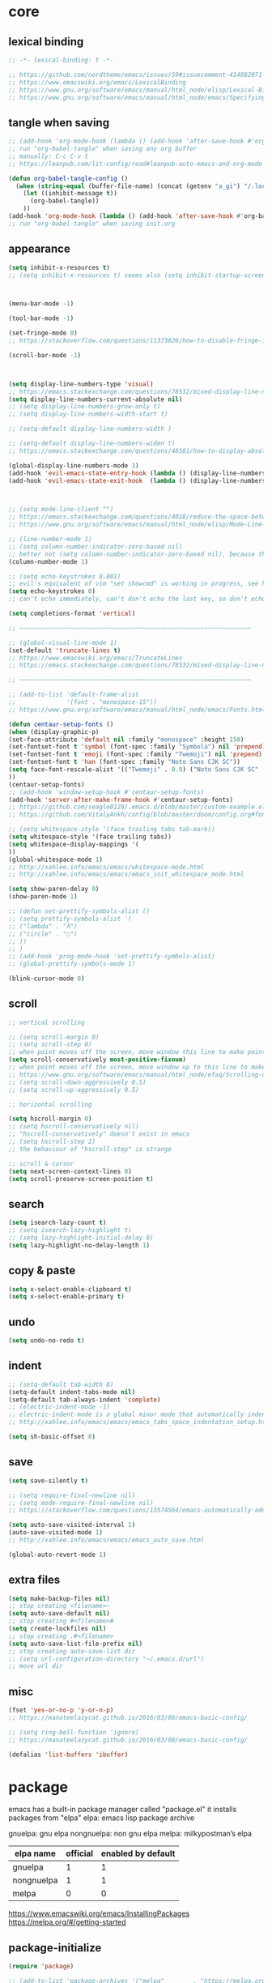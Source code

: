 #+property: header-args:emacs-lisp :tangle ~/.emacs.d/init.el

* core

** lexical binding

#+begin_src emacs-lisp
;; -*- lexical-binding: t -*-

;; https://github.com/nordtheme/emacs/issues/59#issuecomment-414882071
;; https://www.emacswiki.org/emacs/LexicalBinding
;; https://www.gnu.org/software/emacs/manual/html_node/elisp/Lexical-Binding.html
;; https://www.gnu.org/software/emacs/manual/html_node/emacs/Specifying-File-Variables.html
#+end_src

** COMMENT test

#+begin_src emacs-lisp

#+end_src

** tangle when saving

#+begin_src emacs-lisp
;; (add-hook 'org-mode-hook (lambda () (add-hook 'after-save-hook #'org-babel-tangle :append :local)))
;; run "org-babel-tangle" when saving any org buffer
;; manually: C-c C-v t
;; https://leanpub.com/lit-config/read#leanpub-auto-emacs-and-org-mode

(defun org-babel-tangle-config ()
  (when (string-equal (buffer-file-name) (concat (getenv "a_gi") "/.local/etc/emacs/init.org"))
    (let ((inhibit-message t))
      (org-babel-tangle))
    ))
(add-hook 'org-mode-hook (lambda () (add-hook 'after-save-hook #'org-babel-tangle-config)))
;; run "org-babel-tangle" when saving init.org
#+end_src

** appearance

#+begin_src emacs-lisp
(setq inhibit-x-resources t)
;; (setq inhibit-x-resources t) seems also (setq inhibit-startup-screen t)



(menu-bar-mode -1)

(tool-bar-mode -1)

(set-fringe-mode 0)
;; https://stackoverflow.com/questions/11373826/how-to-disable-fringe-in-emacs

(scroll-bar-mode -1)



(setq display-line-numbers-type 'visual)
;; https://emacs.stackexchange.com/questions/78532/mixed-display-line-numbers-type-for-evil-users
(setq display-line-numbers-current-absolute nil)
;; (setq display-line-numbers-grow-only t)
;; (setq display-line-numbers-width-start t)

;; (setq-default display-line-numbers-width )

;; (setq-default display-line-numbers-widen t)
;; https://emacs.stackexchange.com/questions/48581/how-to-display-absolute-line-numbers-of-a-full-widened-buffer-when-narrowing-to

(global-display-line-numbers-mode 1)
(add-hook 'evil-emacs-state-entry-hook (lambda () (display-line-numbers-mode -1)))
(add-hook 'evil-emacs-state-exit-hook  (lambda () (display-line-numbers-mode 1)))



;; (setq mode-line-client "")
;; https://emacs.stackexchange.com/questions/4018/reduce-the-space-between-elements-in-modeline
;; https://www.gnu.org/software/emacs/manual/html_node/elisp/Mode-Line-Variables.html#Mode-Line-Variables

;; (line-number-mode 1)
;; (setq column-number-indicator-zero-based nil)
;; better not (setq column-number-indicator-zero-based nil), because this is different from assumption
(column-number-mode 1)

;; (setq echo-keystrokes 0.001)
;; evil's equivalent of vim "set showcmd" is working in progress, see https://github.com/emacs-evil/evil/issues/1386
(setq echo-keystrokes 0)
;; can't echo immediately, can't don't echo the last key, so don't echo at all

(setq completions-format 'vertical)

;; ~~~~~~~~~~~~~~~~~~~~~~~~~~~~~~~~~~~~~~~~~~~~~~~~~~~~~~~~~~~~~~~~

;; (global-visual-line-mode 1)
(set-default 'truncate-lines t)
;; https://www.emacswiki.org/emacs/TruncateLines
;; https://emacs.stackexchange.com/questions/78532/mixed-display-line-numbers-type-for-evil-users

;; ~~~~~~~~~~~~~~~~~~~~~~~~~~~~~~~~~~~~~~~~~~~~~~~~~~~~~~~~~~~~~~~~

;; (add-to-list 'default-frame-alist
;;              '(font . "monospace-15"))
;; https://www.gnu.org/software/emacs/manual/html_node/emacs/Fonts.html

(defun centaur-setup-fonts ()
(when (display-graphic-p)
(set-face-attribute 'default nil :family "monospace" :height 150)
(set-fontset-font t 'symbol (font-spec :family "Symbola") nil 'prepend)
(set-fontset-font t 'emoji (font-spec :family "Twemoji") nil 'prepend)
(set-fontset-font t 'han (font-spec :family "Noto Sans CJK SC"))
(setq face-font-rescale-alist '(("Twemoji" . 0.9) ("Noto Sans CJK SC" . 1.1)))
))
(centaur-setup-fonts)
;; (add-hook 'window-setup-hook #'centaur-setup-fonts)
(add-hook 'server-after-make-frame-hook #'centaur-setup-fonts)
;; https://github.com/seagle0128/.emacs.d/blob/master/custom-example.el
;; https://github.com/VitalyAnkh/config/blob/master/doom/config.org#font-face

;; (setq whitespace-style '(face trailing tabs tab-mark))
(setq whitespace-style '(face trailing tabs))
(setq whitespace-display-mappings '(
))
(global-whitespace-mode 1)
;; http://xahlee.info/emacs/emacs/whitespace-mode.html
;; http://xahlee.info/emacs/emacs/emacs_init_whitespace_mode.html

(setq show-paren-delay 0)
(show-paren-mode 1)

;; (defun set-prettify-symbols-alist ()
;; (setq prettify-symbols-alist '(
;; ("lambda" . "λ")
;; ("circle" . "○")
;; ))
;; )
;; (add-hook 'prog-mode-hook 'set-prettify-symbols-alist)
;; (global-prettify-symbols-mode 1)

(blink-cursor-mode 0)
#+end_src

** scroll

#+begin_src emacs-lisp
;; vertical scrolling

;; (setq scroll-margin 0)
;; (setq scroll-step 0)
;; when point moves off the screen, move window this line to make point visible, if failed, center the point
(setq scroll-conservatively most-positive-fixnum)
;; when point moves off the screen, move window up to this line to make point visible, if failed, center the point
;; https://www.gnu.org/software/emacs/manual/html_node/efaq/Scrolling-only-one-line.html
;; (setq scroll-down-aggressively 0.5)
;; (setq scroll-up-aggressively 0.5)

;; horizontal scrolling

(setq hscroll-margin 0)
;; (setq hscroll-conservatively nil)
;; "hscroll-conservatively" doesn't exist in emacs
;; (setq hscroll-step 2)
;; the behaviour of "hscroll-step" is strange

;; scroll & cursor
(setq next-screen-context-lines 0)
(setq scroll-preserve-screen-position t)
#+end_src

** search

#+begin_src emacs-lisp
(setq isearch-lazy-count t)
;; (setq isearch-lazy-highlight t)
;; (setq lazy-highlight-initial-delay 0)
(setq lazy-highlight-no-delay-length 1)
#+end_src

** copy & paste

#+begin_src emacs-lisp
(setq x-select-enable-clipboard t)
(setq x-select-enable-primary t)
#+end_src

** undo

#+begin_src emacs-lisp
(setq undo-no-redo t)
#+end_src

** indent

#+begin_src emacs-lisp
;; (setq-default tab-width 8)
(setq-default indent-tabs-mode nil)
(setq-default tab-always-indent 'complete)
;; (electric-indent-mode -1)
;; electric-indent-mode is a global minor mode that automatically indents the line after every RET you type, enabled by default
;; http://xahlee.info/emacs/emacs/emacs_tabs_space_indentation_setup.html

(setq sh-basic-offset 8)
#+end_src

** save

#+begin_src emacs-lisp
(setq save-silently t)

;; (setq require-final-newline nil)
;; (setq mode-require-final-newline nil)
;; https://stackoverflow.com/questions/13574564/emacs-automatically-adding-a-newline-even-after-changing-emacs

(setq auto-save-visited-interval 1)
(auto-save-visited-mode 1)
;; http://xahlee.info/emacs/emacs/emacs_auto_save.html

(global-auto-revert-mode 1)
#+end_src

** extra files

#+begin_src emacs-lisp
(setq make-backup-files nil)
;; stop creating <filename>~
(setq auto-save-default nil)
;; stop creating #<filename>#
(setq create-lockfiles nil)
;; stop creating .#<filename>
(setq auto-save-list-file-prefix nil)
;; stop creating auto-save-list dir
;; (setq url-configuration-directory "~/.emacs.d/url")
;; move url dir
#+end_src

** misc

#+begin_src emacs-lisp
(fset 'yes-or-no-p 'y-or-n-p)
;; https://manateelazycat.github.io/2016/03/08/emacs-basic-config/

;; (setq ring-bell-function 'ignore)
;; https://manateelazycat.github.io/2016/03/08/emacs-basic-config/

(defalias 'list-buffers 'ibuffer)
#+end_src

* package

emacs has a built-in package manager called "package.el"
it installs packages from "elpa"
elpa: emacs lisp package archive

gnuelpa: gnu elpa
nongnuelpa: non gnu elpa
melpa: milkypostman’s elpa

| elpa name  | official | enabled by default |
|------------+----------+--------------------|
| gnuelpa    |        1 |                  1 |
| nongnuelpa |        1 |                  1 |
| melpa      |        0 |                  0 |

https://www.emacswiki.org/emacs/InstallingPackages
https://melpa.org/#/getting-started

** package-initialize

#+begin_src emacs-lisp
(require 'package)

;; (add-to-list 'package-archives '("melpa"        . "https://melpa.org/packages/") t)
;; (add-to-list 'package-archives '("melpa-stable" . "https://stable.melpa.org/packages/") t)

(setq package-archives '(
("gnu"          . "https://elpa.gnu.org/packages/")
;; ("gnu-devel"    . "https://elpa.gnu.org/devel/")
("nongnu"       . "https://elpa.nongnu.org/nongnu/")
("melpa"        . "https://melpa.org/packages/")
("melpa-stable" . "https://stable.melpa.org/packages/")
))

;; (setq package-archives '(
;; ("gnu-cn"          . "http://1.15.88.122/gnu/")
;; ("nongnu-cn"       . "http://1.15.88.122/nongnu/")
;; ("melpa-cn"        . "http://1.15.88.122/melpa/")
;; ("melpa-stable-cn" . "http://1.15.88.122/stable-melpa/")
;; ))
;; https://elpamirror.emacs-china.org/

;; (setq package-user-dir "~/.emacs.d/elpa")

(setq package-selected-packages '(
;; color-theme-sanityinc-solarized
;; color-theme-sanityinc-tomorrow
nord-theme
;; org-gtd
;; solarized-theme
;; valign
dirvish
doom-themes
evil
evil-anzu
evil-cleverparens
evil-collection
evil-commentary
evil-lion
evil-org
evil-replace-with-char
evil-replace-with-register
evil-rsi
evil-surround
fcitx
magit
minions
org-journal
org-roam
org-roam-ui
paredit
rainbow-mode
sudo-edit
uuidgen
vertico
vterm
xclip
orderless
marginalia
consult
embark
company
undo-fu
xresources-theme
dired-preview
evil-nerd-commenter
clipetty
doom-modeline
edwina
popper
shackle
standard-themes
))
;; M-x package-refresh-contents
;; M-x package-install-selected-packages
;; M-x package-autoremove

(package-initialize)

;; https://stackoverflow.com/questions/10092322/how-to-automatically-install-emacs-packages-by-specifying-a-list-of-package-name
;; https://emacs.stackexchange.com/questions/28932/how-to-automate-installation-of-packages-with-emacs-file
#+end_src

** check package-selected-packages

#+begin_src emacs-lisp
(defun my-every (@list) "return t if all elements are true" (eval `(and ,@ @list)))
(if (not (my-every (mapcar 'package-installed-p package-selected-packages))) (error "Package missing"))
;; need to be put after (package-initialize), don't know why for now

;; https://www.gnu.org/software/emacs/manual/html_node/elisp/Errors.html
;; http://xahlee.info/emacs/emacs/elisp_mapcar_loop.html
;; http://xahlee.info/emacs/misc/emacs_lisp_some_and_every.html
#+end_src

** load-path

#+begin_src emacs-lisp
(let ((default-directory  "~/.emacs.d/src/"))
  (normal-top-level-add-subdirs-to-load-path))

;; http://xahlee.info/emacs/emacs/elisp_library_system.html
;; https://www.emacswiki.org/emacs/LoadPath
#+end_src

** debug

#+begin_src emacs-lisp
;; (top-level)
;; https://emacs.stackexchange.com/questions/75179/how-to-stop-evaluating-within-emacs-for-debugging-purposes

;; (error "Done")
;; https://stackoverflow.com/questions/25393418/stop-execution-of-emacs
#+end_src

* package_appearance

** load-theme ?

#+begin_src emacs-lisp
;; (load-theme 'standard-dark)



;; (load-theme 'nord t)
;; https://github.com/nordtheme/emacs/issues/59#issuecomment-414882071



;; (setq doom-nord-brighter-modeline t)
;; (setq doom-nord-brighter-comments t)
;; (setq doom-nord-padded-modeline   t)
;; (setq doom-nord-comment-bg        t)
;; (setq doom-nord-region-highlight  t)

(load-theme 'doom-nord t)
;; https://github.com/doomemacs/themes#customization

(custom-set-faces
`(cursor ((t (:background ,(doom-color 'base7)))))
`(mode-line ((t (:background ,(doom-color 'base5) :foreground ,(doom-color 'fg-alt)))))
)



;; (load-theme 'xresources t)



;; (load "dl.el")
#+end_src

** minions

#+begin_src emacs-lisp
(setq minions-mode-line-lighter "")
(minions-mode 1)
#+end_src

** COMMENT awesome-tray

#+begin_src emacs-lisp
;; (setq awesome-tray-mode-line-height 0)

;; (setq awesome-tray-second-line t)

(require 'awesome-tray)
(awesome-tray-mode 1)
#+end_src

** COMMENT doom-modeline

#+begin_src emacs-lisp
(require 'doom-modeline)
(doom-modeline-mode 1)
#+end_src

* package_basic

** sudo-edit

#+begin_src emacs-lisp
(require 'sudo-edit)
#+end_src

** undo-fu

#+begin_src emacs-lisp
(setq undo-fu-ignore-keyboard-quit t)
#+end_src

** xclip

copying from "emacsclient -c" (gui emacsclient) to "emacsclient -nw" (tui emacsclient) will freeze emacs

#+begin_src emacs-lisp
(xclip-mode 1)
;; copy between *terminal* emacs and x clipboard
#+end_src

** COMMENT clipetty

can't copy from outside and paste inside emacs

#+begin_src emacs-lisp
(require 'clipetty)
(global-clipetty-mode)

;; for st, see https://www.reddit.com/r/suckless/comments/1715wey/does_st_support_osc_52/
;; xclip vs clipetty, see https://www.reddit.com/r/emacs/comments/n7z6f6/emacs_cli_copypaste_how_to/
#+end_src

** fcitx

#+begin_src emacs-lisp
(setq fcitx-remote-command "fcitx5-remote")
(fcitx-aggressive-setup)
;; https://github.com/cute-jumper/fcitx.el/issues?q=fcitx5
;; https://kisaragi-hiu.com/why-fcitx5
#+end_src

** COMMENT uuidgen

#+begin_src emacs-lisp
(require 'uuidgen)
#+end_src

* package_evil

** evil

https://evil.readthedocs.io/en/latest/index.html

*** the initial state

#+begin_src emacs-lisp
(setq evil-default-state 'emacs)
;; http://bling.github.io/blog/2015/01/06/emacs-as-my-leader-1-year-later/

(with-eval-after-load 'evil
(evil-set-initial-state 'fundamental-mode 'normal)
(evil-set-initial-state 'text-mode 'normal)
(evil-set-initial-state 'prog-mode 'normal)
)

(setq evil-normal-state-modes   nil)
(setq evil-insert-state-modes   nil)
(setq evil-visual-state-modes   nil)
(setq evil-replace-state-modes  nil)
(setq evil-operator-state-modes nil)
(setq evil-motion-state-modes   nil)
(setq evil-emacs-state-modes    nil)
#+end_src

*** keybindings and other behaviour

#+begin_src emacs-lisp
;; (setq evil-want-C-i-jump nil)

(setq evil-want-C-u-delete t)
(setq evil-want-C-u-scroll t)
;; https://www.reddit.com/r/emacs/comments/9j34bf/evil_and_the_universal_argument/

(setq evil-want-C-w-in-emacs-state t)
(setq evil-want-Y-yank-to-eol t)
(setq evil-disable-insert-state-bindings t)
#+end_src

*** search

#+begin_src emacs-lisp
;; (setq evil-search-module 'isearch)
(setq evil-search-module 'evil-search)
#+end_src

*** search_isearch

#+begin_src emacs-lisp
;; (setq evil-flash-delay 0)
#+end_src

*** search_evil-search

#+begin_src emacs-lisp
;; (setq evil-ex-search-case 'smart)
;; (setq evil-ex-search-vim-style-regexp nil)
;; (setq evil-ex-search-interactive nil)
;; (setq evil-ex-search-incremental t)
(setq evil-ex-search-highlight-all nil)
;; (setq evil-ex-search-persistent-highlight nil)
#+end_src

*** indentation

#+begin_src emacs-lisp
(setq evil-shift-width 8)
#+end_src

*** cursor movement

#+begin_src emacs-lisp
(setq evil-move-cursor-back nil)
(setq evil-move-beyond-eol t)
(setq evil-v$-excludes-newline t)
(setq evil-cross-lines t)
(setq evil-start-of-line t)
#+end_src

*** cursor display

#+begin_src emacs-lisp
;; (setq evil-normal-state-cursor t)
;; (setq evil-insert-state-cursor t)
;; (setq evil-visual-state-cursor t)
;; (setq evil-replace-state-cursor t)
;; (setq evil-operator-state-cursor t)
;; (setq evil-motion-state-cursor t)
;; (setq evil-emacs-state-cursor t)

(let ((default 'box))
;; (let ((default '(box "#eceff4")))
(setq evil-normal-state-cursor   default)
(setq evil-insert-state-cursor   default)
(setq evil-visual-state-cursor   default)
(setq evil-replace-state-cursor  default)
(setq evil-operator-state-cursor default)
(setq evil-motion-state-cursor   default)
(setq evil-emacs-state-cursor    default)
)
#+end_src

*** miscellaneous

#+begin_src emacs-lisp
;; (setq evil-undo-system 'undo-redo)
(setq evil-undo-system 'undo-fu)
#+end_src

*** unmentioned evil settings

#+begin_src emacs-lisp
(setq evil-want-change-word-to-end nil)
(setq evil-want-minibuffer nil)

(setq evil-want-integration nil)
(setq evil-want-keybinding nil)
;; evil-want-keybinding: whether to load evil-keybindings.el, which provides a set of keybindings for other emacs modes (dired etc)

;; (setq evil-want-integration t)
;; (setq evil-want-keybinding nil)
;; these two variables are required by evil-collection (https://github.com/emacs-evil/evil-collection#installation)

;; (setq evil-overriding-maps t)
#+end_src

*** enable evil

#+begin_src emacs-lisp
(require 'evil)
;; some variables need to be set before evil is loaded, keymaps need to be set after evil is loaded, so put this line here

(evil-mode 1)
#+end_src

** COMMENT evil-collection

to override existing binding in evil-collection, bind the key after (evil-collection-init), see this [[https://github.com/emacs-evil/evil-collection/issues/214][issue]]

#+begin_src emacs-lisp
;; (setq evil-collection-mode-list '(
;; ibuffer
;; calendar
;; dired
;; (package-menu package)
;; ))

;; (setq evil-collection-setup-minibuffer t)
;; use (setq evil-want-minibuffer t) instead of (setq evil-collection-setup-minibuffer t)

(setq evil-collection-want-unimpaired-p nil)

(setq evil-collection-key-blacklist '(
"{"
"}"
"C-j"
"C-k"
))



(evil-collection-init)

;; (evil-collection-translate-key nil 'evil-normal-state-map
;; "a" "b"
;; )
#+end_src

** evil-anzu

#+begin_src emacs-lisp
(setq anzu-cons-mode-line-p nil)
;; https://github.com/emacsorphanage/anzu#anzu-cons-mode-line-pdefault-is-t

(setq global-mode-string '(:eval (anzu--update-mode-line)))
;; https://emacs.stackexchange.com/questions/13855/how-to-append-string-that-gets-updated-to-mode-line

(require 'evil-anzu)

;; (set-face-attribute 'anzu-mode-line nil :inherit 'mode-line)
;; don't work, reason unknown
(copy-face 'mode-line 'anzu-mode-line)

(global-anzu-mode 1)
#+end_src

** COMMENT evil-cleverparens

disable for now, because its "M-[" binding break terminal emacs, check:

[[https://emacs.stackexchange.com/questions/68703/m-causes-emacs-to-print-weird-possibly-escape-sequences]]

#+begin_src emacs-lisp
(add-hook 'emacs-lisp-mode-hook #'evil-cleverparens-mode)
#+end_src

** COMMENT evil-commentary

comment in org src block cause this error:
combine-change-calls: buffer-undo-list broken

#+begin_src emacs-lisp
(evil-commentary-mode 1)
#+end_src

** evil-nerd-commenter

#+begin_src emacs-lisp
;; (evilnc-default-hotkeys)

(require 'evil-nerd-commenter)
(define-key evil-normal-state-map "gc" 'evilnc-comment-operator)
(define-key evil-visual-state-map "gc" 'evilnc-comment-operator)
;; https://github.com/redguardtoo/evil-nerd-commenter/issues/15
#+end_src

** evil-lion

#+begin_src emacs-lisp
(evil-lion-mode)
#+end_src

** COMMENT evil-org

#+begin_src emacs-lisp
(require 'evil-org)
(add-hook 'org-mode-hook 'evil-org-mode)
(setq evil-org-key-theme '(navigation textobjects additional calendar))
(evil-org-set-key-theme)
(require 'evil-org-agenda)
(evil-org-agenda-set-keys)
#+end_src

** COMMENT evil-rsi

#+begin_src emacs-lisp
(evil-rsi-mode)
#+end_src

** evil-surround

#+begin_src emacs-lisp
(global-evil-surround-mode 1)
#+end_src

* package_completion

** COMMENT company

#+begin_src emacs-lisp
(setq company-idle-delay 0)
(setq company-minimum-prefix-length 0)

(global-company-mode 1)
#+end_src

* package_org

** org

#+begin_src emacs-lisp
(setq org-startup-folded nil)

;; (setq org-adapt-indentation nil)
;; * level 1
;;   * level 2

;; (setq org-list-indent-offset 6)
;; - fruit
;;         - apple
;;         - banana
;; 8 - 2 = 6

(setq org-link-descriptive nil)

;; (setq org-edit-src-content-indentation 0)
(setq org-src-preserve-indentation t)
;; (setq org-src-preserve-indentation t) force (setq org-edit-src-content-indentation 0)
(setq org-src-window-setup 'current-window)

;; (setq org-property-format "%-10s %s")
;; (setq org-property-format "%-15s %s")
(setq org-property-format "%s %s")



(setq org-startup-with-inline-images t)

(setq org-image-actual-width (list 960))
;; https://stackoverflow.com/a/69339844/18034992

;; (setq org-cycle-inline-images-display t)
;; org-cycle-inline-images-display only affects the command org-cycle (bound to TAB by default)

;; https://orgmode.org/manual/Images.html



(setq org-startup-with-latex-preview t)

;; (setq org-preview-latex-default-process 'dvisvgm)
;; (setq org-preview-latex-process-alist
;; these settings are obsolete since org 9.7, see https://emacs-china.org/t/org-mode-latex-improved-latex-preview/23742



;; (setq org-todo-keywords '((sequence "TODO(t)" "NEXT(n)" "WAIT(w)" "CANC(c)" "|" "DONE(d)")))
;; https://orgmode.org/manual/Workflow-states.html

(setq org-agenda-files `(,(getenv "a_aj")))

(setq org-capture-templates `(
("a" "inbox" entry (file ,(concat (getenv "a_aj") "/inbox.org")) "* %i%?")
))

(setq org-refile-targets `(
;; (,(concat (getenv "a_aj") "/inbox.org") :maxlevel . 2)
(,(directory-files-recursively (getenv "a_aj") "\.org$") :maxlevel . 2)
))
;; (setq org-reverse-note-order t)
(setq org-refile-use-outline-path 'file)
;; https://emacs.stackexchange.com/questions/13353/how-to-use-org-refile-to-move-a-headline-to-a-file-as-a-toplevel-headline
(setq org-outline-path-complete-in-steps nil)
;; https://github.com/minad/vertico#org-refile
;; (setq org-refile-allow-creating-parent-nodes )
;; (setq org-log-refile )

;; (setq org-id-ts-format "%Y%m%dT%H%M%S.%6N")
(setq org-id-ts-format "%Y-%m-%d-%H%M%S-%6N")
(setq org-id-method 'ts)
#+end_src

** COMMENT org-tempo

org mode now bundle with =C-c C-,= (org-insert-structure-template), obsolete org-tempo

#+begin_src emacs-lisp
(require 'org-tempo)
#+end_src

** COMMENT valign

#+begin_src emacs-lisp
(add-hook 'org-mode-hook #'valign-mode)
#+end_src

** COMMENT org-gtd

#+begin_src emacs-lisp
(setq org-edna-use-inheritance t)
(org-edna-mode 1)
;; https://github.com/Trevoke/org-gtd.el/blob/master/doc/org-gtd.org#required-configuration-of-sub-packages



(setq org-gtd-update-ack "3.0.0")
(setq org-gtd-directory (getenv "a_aj"))
(setq org-gtd-capture-templates '(
("i" "" entry (file org-gtd-inbox-path) "* %i%?")
))

(require 'org-gtd)
#+end_src

** org-roam

#+begin_src emacs-lisp
;; https://www.orgroam.com/manual.html
;; https://github.com/org-roam/org-roam/issues/2031

;; (setq org-roam-directory (file-truename "~/org-roam"))
(setq org-roam-directory (getenv "a_ak"))

;; (setq org-roam-capture-templates '(
;; ("d" "default" plain "%?"
;;      :target (file+head "%<%Y%m%d%H%M%S>-${slug}.org"
;;                         "#+title: ${title}\n")
;;      :unnarrowed t)
;; ))
(setq org-roam-capture-templates '((
"d"
"default"
plain
"%?"
;; :target (file+head "%(uuidgen-1).org" "#+title: ${title}\n")
:target (file+head "${title}.org" "#+title: ${title}\n")
:unnarrowed t
)))

(setq org-roam-node-formatter "link")
;; https://github.com/org-roam/org-roam/issues/1892

;; (setq org-roam-dailies-directory "")

(org-roam-db-autosync-mode)

(defun org-title-to-file-name ()
  (interactive)
  (when (and
         (not (null (buffer-file-name)))
         (not (null (org-get-title)))
         )
    (let (
          (title (org-get-title))
          (name (file-name-sans-extension (file-name-nondirectory (buffer-file-name))))
          )
      (when (not (string= title name))
        (let (
              (old-file-name (file-name-nondirectory (buffer-file-name)))
              (new-file-name (concat title ".org"))
              )
          (rename-file old-file-name new-file-name)
          (find-file new-file-name)
          (kill-buffer old-file-name)
          (message "Renamed %s to %s." old-file-name new-file-name)
          )))))
(add-hook 'org-mode-hook 'org-title-to-file-name)
;; https://emacs.stackexchange.com/questions/54809/rename-org-buffers-to-orgs-title-instead-of-filename
#+end_src

** org-journal

#+begin_src emacs-lisp
(setq org-journal-dir (getenv "a_al"))
(setq org-journal-file-format "%F.txt")
(setq org-journal-date-prefix "#+title ")
(setq org-journal-date-format "%F")
(setq org-journal-time-prefix "* ")
(setq org-journal-time-format "%F %a %H:%M%n")
(setq org-journal-hide-entries-p nil)

(require 'org-journal)
#+end_src

* package_dired

** dired

#+begin_src emacs-lisp
;; http://xahlee.info/emacs/emacs/file_management.html

(setq dired-listing-switches "-Ahv --group-directories-first -l")

;; (setq dired-kill-when-opening-new-dired-buffer t)
;; https://emacs-china.org/t/emacs-28-dired-kill-when-opening-new-dired-buffer/20655
#+end_src

** COMMENT dired-preview

#+begin_src emacs-lisp
(require 'dired-preview)

;; Default values for demo purposes
(setq dired-preview-delay 0.7)
(setq dired-preview-max-size (expt 2 20))
(setq dired-preview-ignored-extensions-regexp
      (concat "\\."
              "\\(mkv\\|webm\\|mp4\\|mp3\\|ogg\\|m4a"
              "\\|gz\\|zst\\|tar\\|xz\\|rar\\|zip"
              "\\|iso\\|epub\\|pdf\\)"))

;; Enable `dired-preview-mode' in a given Dired buffer or do it
;; globally:
(dired-preview-global-mode 1)
#+end_src

** COMMENT dirvish

#+begin_src emacs-lisp
(dirvish-override-dired-mode)
;; https://emacs-china.org/t/dirvish-dired/20189/60
#+end_src

* package_minibuffer

** vertico

#+begin_src emacs-lisp
(setq vertico-scroll-margin 0)
(setq vertico-count 10)
(setq vertico-resize nil)
(setq vertico-cycle t)

(vertico-mode)
#+end_src

** orderless

#+begin_src emacs-lisp
;; (require 'orderless)
(setq completion-styles '(orderless basic))
(setq completion-category-overrides '((file (styles basic partial-completion))))
#+end_src

** marginalia

#+begin_src emacs-lisp
;; (require 'marginalia)
(marginalia-mode)
#+end_src

** COMMENT consult

#+begin_src emacs-lisp
(global-set-key (kbd "") 'consult-line)
#+end_src

** COMMENT embark

#+begin_src emacs-lisp
(global-set-key (kbd "") 'embark-act)
#+end_src

* package_window

** COMMENT edwina

#+begin_src emacs-lisp
(require 'edwina)
(setq display-buffer-base-action '(display-buffer-below-selected))
(edwina-setup-dwm-keys)
(edwina-mode 1)
#+end_src

** popper

#+begin_src emacs-lisp
;; (setq popper-window-height 40)
(setq popper-display-control nil)

(require 'popper)

(setq popper-reference-buffers
      '("\\*Messages\\*"
        "Output\\*$"
        "\\*Async Shell Command\\*"
        help-mode
        compilation-mode))
(global-set-key (kbd "<f1>") 'popper-toggle)
(global-set-key (kbd "<f3>") 'popper-cycle)
(global-set-key (kbd "<f7>") 'popper-toggle-type)
(popper-mode +1)

;; for echo-area hints
(require 'popper-echo)
(popper-echo-mode +1)
#+end_src

** shackle

#+begin_src emacs-lisp
(setq shackle-default-rule '(:same t))
#+end_src

* package_misc

** COMMENT package_eaf

#+begin_src emacs-lisp
(setq confirm-kill-processes nil)
(require 'eaf)
(require 'eaf-demo)

(require 'eaf-file-manager)
(require 'eaf-pdf-viewer)
(require 'eaf-browser)

;; (require 'eaf-evil)
#+end_src

* keybindings

** global

#+begin_src emacs-lisp
(global-set-key (kbd "C-x C-c")
(lambda () (interactive)
(let ((current-prefix-arg '(4)))
     (call-interactively #'save-buffers-kill-terminal))
))
;; https://emacs.stackexchange.com/questions/50672/how-to-save-all-modified-buffers-and-kill-emacs
;; https://emacs.stackexchange.com/questions/48753/how-to-bind-c-u-m-x-shell-to-c-c-s

(global-set-key (kbd "<f5>") 'universal-argument)
(define-key universal-argument-map (kbd "<f5>") 'universal-argument-more)
;; https://emacs.stackexchange.com/questions/58319/how-to-rebind-special-meaning-of-c-u-to-a-different-key
#+end_src

** evil

#+begin_src emacs-lisp
(evil-set-leader nil (kbd "SPC"))

(with-eval-after-load 'evil
  (defadvice forward-evil-paragraph (around default-values activate)
    (let ((paragraph-start (default-value 'paragraph-start))
          (paragraph-separate (default-value 'paragraph-separate)))
      ad-do-it)))
;; https://emacs.stackexchange.com/questions/38596/make-evil-paragraphs-behave-like-vim-paragraphs

;; (defun evil-aidan-scroll-line-to-1/4 ()
;; (interactive)
;; (recenter (/ (window-body-height) 4))
;; )
;; (defun evil-aidan-scroll-line-to-3/4 ()
;; (interactive)
;; (recenter (- (/ (window-body-height) 4)))
;; )



;; (with-eval-after-load 'evil-maps
(define-key evil-motion-state-map (kbd "SPC") nil)
;; (define-key evil-motion-state-map (kbd "RET") nil)
;; (define-key evil-motion-state-map (kbd "TAB") nil)
;; )
;; https://emacs.stackexchange.com/questions/46371/how-can-i-get-ret-to-follow-org-mode-links-when-using-evil-mode

(define-key evil-motion-state-map (kbd ";") 'evil-ex)
;; (define-key evil-motion-state-map (kbd ":") 'evil-repeat-find-char)
;; https://stackoverflow.com/questions/34497696/swap-and-to-make-colon-commands-easier-to-type-in-emacs
;; https://emacs.stackexchange.com/questions/26450/how-to-remap-to-in-evil-mode



;; (define-key evil-normal-state-map (kbd "C-s") 'evil-scroll-line-down)
;; (define-key evil-normal-state-map (kbd "C-y") 'evil-scroll-line-up)
;; (define-key evil-normal-state-map (kbd "C-k") 'evil-aidan-scroll-line-to-1/4)
;; (define-key evil-normal-state-map (kbd "C-j") 'evil-aidan-scroll-line-to-3/4)
(define-key evil-normal-state-map (kbd "C-j") 'evil-scroll-line-to-top)
(define-key evil-normal-state-map (kbd "C-k") 'evil-scroll-line-to-bottom)
(define-key evil-normal-state-map (kbd "C-l") 'evil-scroll-line-to-center)

(define-key evil-normal-state-map (kbd "z i") 'evil-open-fold)
(define-key evil-normal-state-map (kbd "z o") 'evil-open-fold-rec)
;; (define-key evil-normal-state-map (kbd "z c") 'evil-close-fold)
;; (define-key evil-normal-state-map (kbd "z a") 'evil-toggle-fold)
;; (define-key evil-normal-state-map (kbd "z r") 'evil-open-folds)
;; (define-key evil-normal-state-map (kbd "z m") 'evil-close-folds)
;; https://github.com/emacs-evil/evil/blob/master/evil-maps.el

;; (define-key evil-normal-state-map (kbd "J") (kbd ":put SPC _"))
;; (define-key evil-normal-state-map (kbd "K") (kbd ":put! SPC _"))
;; (define-key evil-normal-state-map (kbd "J") (lambda () (interactive) (evil-ex-execute "put _")))
;; (define-key evil-normal-state-map (kbd "K") (lambda () (interactive) (evil-ex-execute "put! _")))
;; https://stackoverflow.com/questions/20438900/key-map-for-ex-command-in-emacs-evil-mode
;; (define-key evil-normal-state-map (kbd "J") 'evil-collection-unimpaired-insert-newline-below)
;; (define-key evil-normal-state-map (kbd "K") 'evil-collection-unimpaired-insert-newline-above)

;; (define-key evil-normal-state-map (kbd "J") (lambda ()
;; (interactive)
;; (end-of-line)
;; (insert "\n")
;; ))
;; (define-key evil-normal-state-map (kbd "K") (lambda ()
;; (interactive)
;; (beginning-of-line)
;; (save-excursion (insert "\n"))
;; ))

(define-key evil-normal-state-map (kbd "J")
            (lambda (count)
              (interactive "p")
              (dotimes (_ count)
                (end-of-line)
                (insert "\n")
                )))
(define-key evil-normal-state-map (kbd "K")
            (lambda (count)
              (interactive "p")
              (dotimes (_ count)
                (beginning-of-line)
                (save-excursion (insert "\n"))
                ;; https://emacs.stackexchange.com/questions/2120/how-to-insert-text-after-point
                )))



;; (define-key evil-insert-state-map (kbd "C-s") 'evil-scroll-line-down)
;; (define-key evil-insert-state-map (kbd "C-y") 'evil-scroll-line-up)
;; (define-key evil-insert-state-map (kbd "C-k") 'evil-aidan-scroll-line-to-1/4)
;; (define-key evil-insert-state-map (kbd "C-j") 'evil-aidan-scroll-line-to-3/4)
(define-key evil-insert-state-map (kbd "C-j") 'evil-scroll-line-to-top)
(define-key evil-insert-state-map (kbd "C-k") 'evil-scroll-line-to-bottom)
(define-key evil-insert-state-map (kbd "C-l") 'evil-scroll-line-to-center)

(define-key evil-insert-state-map (kbd "C-w") 'evil-delete-backward-word)
(define-key evil-insert-state-map (kbd "C-u") 'evil-delete-back-to-indentation)
(define-key evil-insert-state-map (kbd "C-p") 'evil-complete-previous)
(define-key evil-insert-state-map (kbd "C-n") 'evil-complete-next)
(define-key evil-insert-state-map (kbd "C-r") 'evil-paste-from-register)
(define-key evil-insert-state-map (kbd "C-o") 'evil-execute-in-normal-state)



(define-key evil-window-map (kbd ";") 'evil-ex)
#+end_src

** evil-replace-with-char

#+begin_src emacs-lisp
(require 'evil-replace-with-char)
(define-key evil-normal-state-map "gr" 'evil-operator-replace-with-char)
#+end_src

** evil-replace-with-register

#+begin_src emacs-lisp
(require 'evil-replace-with-register)
(setq evil-replace-with-register-key (kbd "gp"))
(evil-replace-with-register-install)
#+end_src

** outline

#+begin_example
outline mode logic:

       leaf
     /
node
     \
       node

so only 4 functions are needed:

show-leaf
hide-leaf
show-node
hide-node
#+end_example

#+begin_src emacs-lisp
;; visibility_local:
(evil-define-key 'normal outline-mode-map (kbd "z y") 'outline-show-entry)
(evil-define-key 'normal outline-mode-map (kbd "z u") 'outline-show-children)
(evil-define-key 'normal outline-mode-map (kbd "z j") 'outline-show-branches) ; also hide leaves
;; (evil-define-key 'normal outline-mode-map (kbd "z a") 'outline-show-subtree)
(evil-define-key 'normal outline-mode-map (kbd "z x") 'outline-hide-entry)
;; (evil-define-key 'normal outline-mode-map (kbd "z a") 'outline-hide-leaves)
;; (evil-define-key 'normal outline-mode-map (kbd "z a") 'outline-hide-subtree)

;; visibility_global:
(evil-define-key 'normal outline-mode-map (kbd "z k") 'outline-show-only-headings)
;; (evil-define-key 'normal outline-mode-map (kbd "z a") 'outline-show-all)
(evil-define-key 'normal outline-mode-map (kbd "z f") 'outline-hide-other)
;; (evil-define-key 'normal outline-mode-map (kbd "z a") 'outline-hide-body)
(evil-define-key 'normal outline-mode-map (kbd "z g") 'outline-hide-sublevels)
;; https://github.com/emacs-evil/evil-collection/blob/master/modes/outline/evil-collection-outline.el
;; https://www.gnu.org/software/emacs/manual/html_node/emacs/Outline-Visibility.html

;; motion:
(evil-define-key 'normal outline-mode-map (kbd "<down>") 'outline-next-visible-heading)
(evil-define-key 'normal outline-mode-map (kbd "<up>") 'outline-previous-visible-heading)
(evil-define-key 'normal outline-mode-map (kbd "<next>") 'outline-forward-same-level)
(evil-define-key 'normal outline-mode-map (kbd "<prior>") 'outline-backward-same-level)
(evil-define-key 'normal outline-mode-map (kbd "<left>") 'outline-up-heading)

;; edit:
(evil-define-key '(normal insert) outline-mode-map (kbd "M-j") 'outline-move-subtree-down)
(evil-define-key '(normal insert) outline-mode-map (kbd "M-k") 'outline-move-subtree-up)
(evil-define-key '(normal insert) outline-mode-map (kbd "M-h") 'outline-promote)
(evil-define-key '(normal insert) outline-mode-map (kbd "M-l") 'outline-demote)

(evil-define-key '(normal insert) outline-mode-map (kbd "M-RET") 'outline-insert-heading)
#+end_src

** org

#+begin_src emacs-lisp
;; (setq org-return-follows-link t)

(evil-define-key '(normal insert) org-mode-map (kbd "M-h") 'org-metaleft)
(evil-define-key '(normal insert) org-mode-map (kbd "M-l") 'org-metaright)
(evil-define-key '(normal insert) org-mode-map (kbd "M-<left>") 'org-shiftmetaleft)
(evil-define-key '(normal insert) org-mode-map (kbd "M-<right>") 'org-shiftmetaright)

;; (setq org-M-RET-may-split-line nil)
(evil-define-key '(normal insert) org-mode-map (kbd "M-RET") 'org-meta-return)


(global-set-key (kbd "C-c s") #'org-store-link)
(global-set-key (kbd "C-c a") #'org-agenda)
(global-set-key (kbd "C-c c") #'org-capture)
;; https://orgmode.org/manual/Activation.html



(evil-define-key 'normal 'global (kbd "<leader>ja") (lambda () (interactive) (org-capture nil "a")))
(evil-define-key 'normal 'global (kbd "<leader>jw") 'org-refile)
(evil-define-key 'normal 'global (kbd "<leader>jl") 'org-time-stamp)

(evil-define-key 'normal 'global (kbd "<leader>ka") 'org-id-get-create)

(evil-define-key 'normal 'global (kbd "<leader>l") 'calendar)
#+end_src

** COMMENT org-gtd

#+begin_src emacs-lisp
(global-set-key (kbd "C-c n c") #'org-gtd-capture)
(define-key org-gtd-clarify-map (kbd "RET") #'org-gtd-organize)
#+end_src

** org-roam

#+begin_src emacs-lisp
;; (defun convert-to-orgroam ()
;; (interactive)
;; (let ((new-file-name (concat (uuidgen-1) ".org")))
;; (rename-file buffer-file-name new-file-name)
;; (find-file new-file-name)
;; )
;; (goto-char (point-min))
;; (insert "\n\n")
;; (goto-char (point-min))
;; (org-id-get-create)
;; (beginning-of-line 4)
;; (insert "#+title: ")
;; )
(defun convert-to-orgroam ()
(interactive)
(goto-char (point-min))
(insert "\n\n")
(goto-char (point-min))
(org-id-get-create)
(beginning-of-line 4)
(insert (format "#+title: %s" (file-name-sans-extension (file-name-nondirectory (buffer-file-name)))))
(goto-char (point-min))
)
(evil-define-key 'normal 'global (kbd "<leader>kl") 'convert-to-orgroam)
;; https://org-roam.discourse.group/t/convert-preexisting-org-note-to-org-roam-type/2680



(evil-define-key 'normal 'global (kbd "<leader>kf") 'org-roam-node-find)
(evil-define-key 'normal 'global (kbd "<leader>ki") 'org-roam-node-insert)
(evil-define-key 'normal 'global (kbd "<leader>kc") 'org-roam-capture)
(evil-define-key 'normal 'global (kbd "<leader>kb") 'org-roam-buffer-toggle)
(evil-define-key 'normal 'global (kbd "<leader>kg") 'org-roam-graph)



;; (global-set-key (kbd "C-c n h") #'org-roam-dailies-goto-yesterday)
;; (global-set-key (kbd "C-c n j") #'org-roam-dailies-goto-today)
;; (global-set-key (kbd "C-c n l") #'org-roam-dailies-goto-tomorrow)
;; (global-set-key (kbd "C-c n k") #'org-roam-dailies-goto-date)
#+end_src

** org-journal

#+begin_src emacs-lisp
(evil-define-key 'normal calendar-mode-map (kbd "a") 'org-journal-new-date-entry)
(evil-define-key 'normal calendar-mode-map (kbd "f") 'org-journal-read-entry)
(evil-define-key 'normal calendar-mode-map (kbd "d") 'org-journal-display-entry)
(evil-define-key 'normal calendar-mode-map (kbd "p") 'org-journal-previous-entry)
(evil-define-key 'normal calendar-mode-map (kbd "n") 'org-journal-next-entry)
(evil-define-key 'normal calendar-mode-map (kbd "m") 'org-journal-mark-entries)
#+end_src
